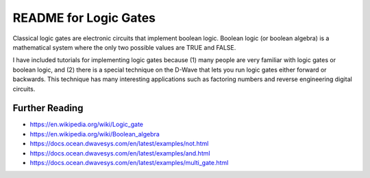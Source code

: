 README for Logic Gates
======================

Classical logic gates are electronic circuits that implement boolean
logic. Boolean logic (or boolean algebra) is a mathematical system where
the only two possible values are TRUE and FALSE.

I have included tutorials for implementing logic gates because (1) many
people are very familiar with logic gates or boolean logic, and (2)
there is a special technique on the D-Wave that lets you run logic
gates either forward or backwards. This technique has many interesting
applications such as factoring numbers and reverse engineering digital
circuits.

Further Reading
---------------
- https://en.wikipedia.org/wiki/Logic_gate
- https://en.wikipedia.org/wiki/Boolean_algebra
- https://docs.ocean.dwavesys.com/en/latest/examples/not.html
- https://docs.ocean.dwavesys.com/en/latest/examples/and.html
- https://docs.ocean.dwavesys.com/en/latest/examples/multi_gate.html
  
